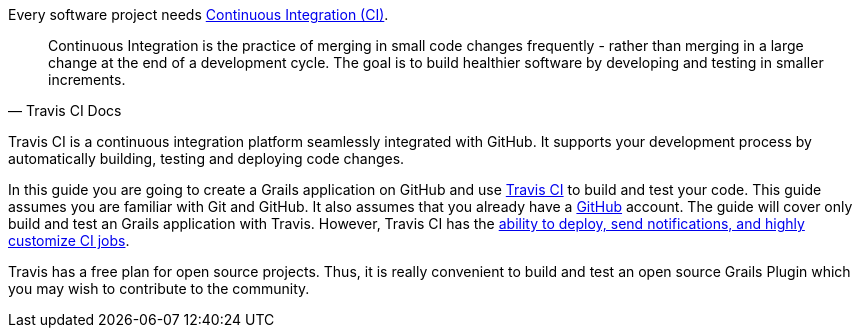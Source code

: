 Every software project needs https://docs.travis-ci.com/user/for-beginners#What-is-Continuous-Integration-(CI)[Continuous Integration (CI)].

[quote, Travis CI Docs]
Continuous Integration is the practice of merging in small code changes frequently - rather than merging in a large change
at the end of a development cycle. The goal is to build healthier software by developing and testing in smaller increments.

Travis CI is a continuous integration platform seamlessly integrated with GitHub.  It supports your development process by automatically
building, testing and deploying code changes.

In this guide you are going to create a Grails application on GitHub and use https://www.travis-ci.com/[Travis CI] to build
and test your code. This guide assumes you are familiar with Git and GitHub. It also assumes that you already have a https://github.com/features#documentation[GitHub] account.
The guide will cover only build and test an Grails application with Travis.  However, Travis CI has the https://docs.travis-ci.com/user/customizing-the-build[ability to deploy, send notifications, and
highly customize CI jobs].

Travis has a free plan for open source projects. Thus, it is really convenient to build and test an open source Grails Plugin which you may wish to
contribute to the community.
